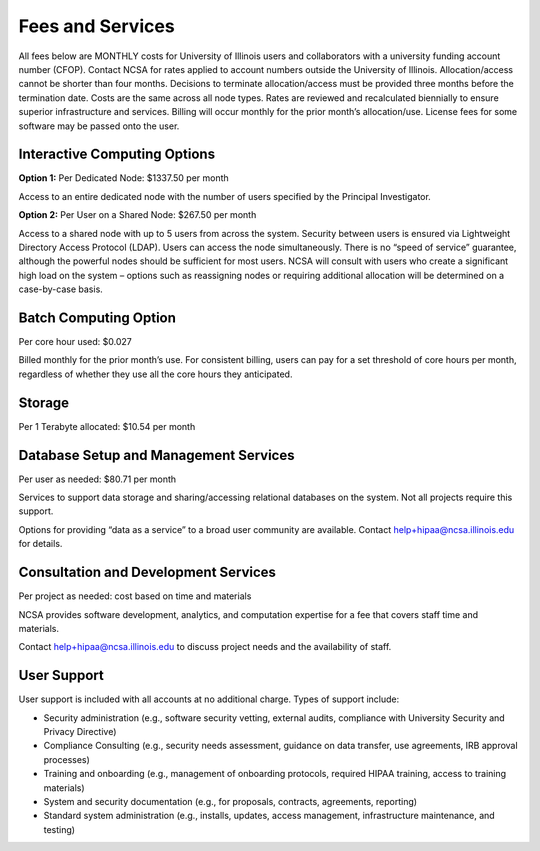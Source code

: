 #################
Fees and Services
#################

All fees below are MONTHLY costs for University of Illinois users and collaborators with a university funding account number (CFOP). Contact NCSA for rates applied to account numbers outside the University of Illinois. Allocation/access cannot be shorter than four months. Decisions to terminate allocation/access must be provided three months before the termination date. Costs are the same across all node types. Rates are reviewed and recalculated biennially to ensure superior infrastructure and services. Billing will occur monthly for the prior month’s allocation/use. License fees for some software may be passed onto the user. 

Interactive Computing Options
=============================
**Option 1:** Per Dedicated Node: $1337.50 per month 

Access to an entire dedicated node with the number of users specified by the Principal Investigator.

**Option 2:** Per User on a Shared Node: $267.50 per month

Access to a shared node with up to 5 users from across the system. Security between users is ensured via Lightweight Directory Access Protocol (LDAP). Users can access the node simultaneously. There is no “speed of service” guarantee, although the powerful nodes should be sufficient for most users. NCSA will consult with users who create a significant high load on the system – options such as reassigning nodes or requiring additional allocation will be determined on a case-by-case basis.

Batch Computing Option
======================
Per core hour used: $0.027

Billed monthly for the prior month’s use. For consistent billing, users can pay for a set threshold of core hours per month, regardless of whether they use all the core hours they anticipated. 

Storage
=======
Per 1 Terabyte allocated: $10.54 per month 

Database Setup and Management Services
======================================
Per user as needed: $80.71 per month 

Services to support data storage and sharing/accessing relational databases on the system. Not all projects require this support. 

Options for providing “data as a service” to a broad user community are available. Contact `help+hipaa@ncsa.illinois.edu <mailto:help+hipaa@ncsa.illinois.edu>`_ for details. 

Consultation and Development Services
======================================

Per project as needed: cost based on time and materials 

NCSA provides software development, analytics, and computation expertise for a fee that covers staff time and materials.

Contact   `help+hipaa@ncsa.illinois.edu <mailto:help+hipaa@ncsa.illinois.edu>`_ to discuss project needs and the availability of staff. 

User Support
============
User support is included with all accounts at no additional charge. Types of support include:

- Security administration (e.g., software security vetting, external audits, compliance with University Security and Privacy Directive)
- Compliance Consulting (e.g., security needs assessment, guidance on data transfer, use agreements, IRB approval processes)
- Training and onboarding (e.g., management of onboarding protocols, required HIPAA training, access to training materials)
- System and security documentation (e.g., for proposals, contracts, agreements, reporting)
- Standard system administration (e.g., installs, updates, access management, infrastructure maintenance, and testing)
